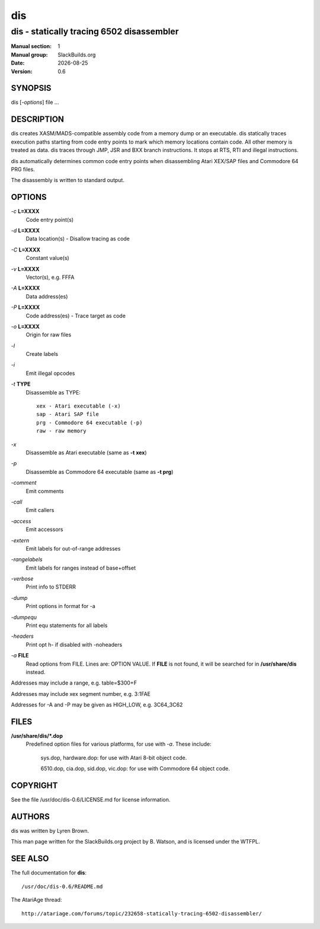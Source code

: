 .. RST source for dis(1) man page. Convert with:
..   rst2man.py dis.rst > dis.1
.. rst2man.py comes from the SBo development/docutils package.

.. |version| replace:: 0.6
.. |date| date::

===
dis
===

------------------------------------------
dis - statically tracing 6502 disassembler
------------------------------------------

:Manual section: 1
:Manual group: SlackBuilds.org
:Date: |date|
:Version: |version|

SYNOPSIS
========

dis [*-options*] file ...

DESCRIPTION
===========

dis creates XASM/MADS-compatible assembly code from a memory dump or
an executable. dis statically traces execution paths starting from
code entry points to mark which memory locations contain code. All
other memory is treated as data. dis traces through JMP, JSR and BXX
branch instructions. It stops at RTS, RTI and illegal instructions.

dis automatically determines common code entry points when
disassembling Atari XEX/SAP files and Commodore 64 PRG files.

The disassembly is written to standard output.

OPTIONS
=======

*-c* **L=XXXX**
  Code entry point(s)

*-d* **L=XXXX**
  Data location(s) - Disallow tracing as code

*-C* **L=XXXX**
  Constant value(s)

*-v* **L=XXXX**
  Vector(s), e.g. FFFA

*-A* **L=XXXX**
  Data address(es)

*-P* **L=XXXX**
  Code address(es) - Trace target as code

*-o* **L=XXXX**
  Origin for raw files

*-l*
  Create labels

*-i*
  Emit illegal opcodes

*-t* **TYPE**
  Disassemble as TYPE::

           xex - Atari executable (-x)
           sap - Atari SAP file
           prg - Commodore 64 executable (-p)
           raw - raw memory

*-x*
  Disassemble as Atari executable (same as **-t xex**)

*-p*
  Disassemble as Commodore 64 executable (same as **-t prg**)

*-comment*
  Emit comments

*-call*
  Emit callers

*-access*
  Emit accessors

*-extern*
  Emit labels for out-of-range addresses

*-rangelabels*
  Emit labels for ranges instead of base+offset

*-verbose*
  Print info to STDERR

*-dump*
  Print options in format for -a

*-dumpequ*
  Print equ statements for all labels

*-headers*
  Print opt h- if disabled with -noheaders

*-a* **FILE**
  Read options from FILE. Lines are: OPTION VALUE. If **FILE**
  is not found, it will be searched for in **/usr/share/dis** instead.

Addresses may include a range, e.g. table=$300+F

Addresses may include xex segment number, e.g. 3:1FAE

Addresses for -A and -P may be given as HIGH_LOW, e.g. 3C64_3C62

FILES
=====

**/usr/share/dis/\*.dop**
  Predefined option files for various platforms, for use with *-a*.
  These include:

    sys.dop, hardware.dop: for use with Atari 8-bit object code.

    6510.dop, cia.dop, sid.dop, vic.dop: for use with Commodore 64 object code.

COPYRIGHT
=========

See the file /usr/doc/dis-|version|/LICENSE.md for license information.

AUTHORS
=======

dis was written by Lyren Brown.

This man page written for the SlackBuilds.org project
by B. Watson, and is licensed under the WTFPL.

SEE ALSO
========

The full documentation for **dis**::

  /usr/doc/dis-0.6/README.md

The AtariAge thread::

  http://atariage.com/forums/topic/232658-statically-tracing-6502-disassembler/
